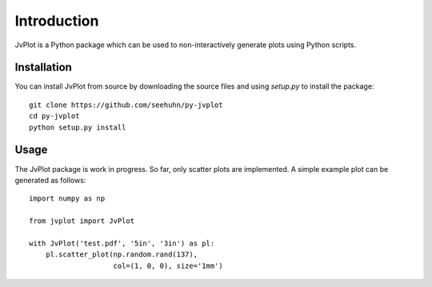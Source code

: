 Introduction
============

JvPlot is a Python package which can be used to non-interactively
generate plots using Python scripts.

Installation
------------

You can install JvPlot from source by downloading the source files and
using `setup.py` to install the package::

    git clone https://github.com/seehuhn/py-jvplot
    cd py-jvplot
    python setup.py install

Usage
-----

The JvPlot package is work in progress.  So far, only scatter plots
are implemented.  A simple example plot can be generated as follows::

    import numpy as np

    from jvplot import JvPlot

    with JvPlot('test.pdf', '5in', '3in') as pl:
	pl.scatter_plot(np.random.rand(137),
			col=(1, 0, 0), size='1mm')
